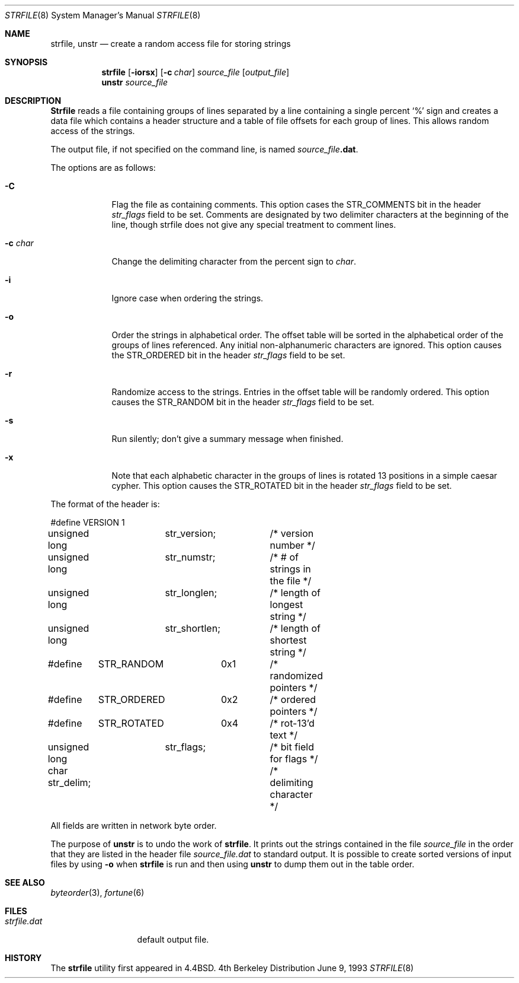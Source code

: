 .\" Copyright (c) 1989, 1991, 1993
.\"	The Regents of the University of California.  All rights reserved.
.\"
.\" 
.\" This code is derived from software contributed to Berkeley by
.\" Ken Arnold.
.\"
.\" Redistribution and use in source and binary forms, with or without
.\" modification, are permitted provided that the following conditions
.\" are met:
.\" 1. Redistributions of source code must retain the above copyright
.\"    notice, this list of conditions and the following disclaimer.
.\" 2. Redistributions in binary form must reproduce the above copyright
.\"    notice, this list of conditions and the following disclaimer in the
.\"    documentation and/or other materials provided with the distribution.
.\" 3. All advertising materials mentioning features or use of this software
.\"    must display the following acknowledgement:
.\"	This product includes software developed by the University of
.\"	California, Berkeley and its contributors.
.\" 4. Neither the name of the University nor the names of its contributors
.\"    may be used to endorse or promote products derived from this software
.\"    without specific prior written permission.
.\"
.\" THIS SOFTWARE IS PROVIDED BY THE REGENTS AND CONTRIBUTORS ``AS IS'' AND
.\" ANY EXPRESS OR IMPLIED WARRANTIES, INCLUDING, BUT NOT LIMITED TO, THE
.\" IMPLIED WARRANTIES OF MERCHANTABILITY AND FITNESS FOR A PARTICULAR PURPOSE
.\" ARE DISCLAIMED.  IN NO EVENT SHALL THE REGENTS OR CONTRIBUTORS BE LIABLE
.\" FOR ANY DIRECT, INDIRECT, INCIDENTAL, SPECIAL, EXEMPLARY, OR CONSEQUENTIAL
.\" DAMAGES (INCLUDING, BUT NOT LIMITED TO, PROCUREMENT OF SUBSTITUTE GOODS
.\" OR SERVICES; LOSS OF USE, DATA, OR PROFITS; OR BUSINESS INTERRUPTION)
.\" HOWEVER CAUSED AND ON ANY THEORY OF LIABILITY, WHETHER IN CONTRACT, STRICT
.\" LIABILITY, OR TORT (INCLUDING NEGLIGENCE OR OTHERWISE) ARISING IN ANY WAY
.\" OUT OF THE USE OF THIS SOFTWARE, EVEN IF ADVISED OF THE POSSIBILITY OF
.\" SUCH DAMAGE.
.\"
.\"     @(#)strfile.8	8.1 (Berkeley) 6/9/93
.\" $FreeBSD: src/games/fortune/strfile/strfile.8,v 1.5 1999/10/27 18:34:04 dcs Exp $
.\"
.Dd June 9, 1993
.Dt STRFILE 8
.Os BSD 4
.Sh NAME
.Nm strfile ,
.Nm unstr
.Nd "create a random access file for storing strings"
.Sh SYNOPSIS
.Nm strfile
.Op Fl iorsx
.Op Fl c Ar char
.Ar source_file
.Op Ar output_file
.Nm unstr
.Ar source_file
.Sh DESCRIPTION
.Nm Strfile
reads a file containing groups of lines separated by a line containing
a single percent
.Ql \&%
sign and creates a data file which contains
a header structure and a table of file offsets for each group of lines.
This allows random access of the strings.
.Pp
The output file, if not specified on the command line, is named
.Ar source_file Ns Sy .dat .
.Pp
The options are as follows:
.Bl -tag -width "-c char"
.It Fl C
Flag the file as containing comments. This option cases the
.Dv STR_COMMENTS
bit in the header
.Ar str_flags
field to be set.
Comments are designated by two delimiter characters at the
beginning of the line, though strfile does not give any special
treatment to comment lines.
.It Fl c Ar char
Change the delimiting character from the percent sign to
.Ar char .
.It Fl i
Ignore case when ordering the strings.
.It Fl o
Order the strings in alphabetical order.
The offset table will be sorted in the alphabetical order of the
groups of lines referenced.
Any initial non-alphanumeric characters are ignored.
This option causes the
.Dv STR_ORDERED
bit in the header
.Ar str_flags
field to be set.
.It Fl r
Randomize access to the strings.
Entries in the offset table will be randomly ordered.
This option causes the
.Dv STR_RANDOM
bit in the header
.Ar str_flags
field to be set.
.It Fl s
Run silently; don't give a summary message when finished.
.It Fl x
Note that each alphabetic character in the groups of lines is rotated
13 positions in a simple caesar cypher.
This option causes the
.Dv STR_ROTATED
bit in the header
.Ar str_flags
field to be set.
.El
.Pp
The format of the header is:
.Bd -literal
#define	VERSION	1
unsigned long	str_version;	/* version number */
unsigned long	str_numstr;	/* # of strings in the file */
unsigned long	str_longlen;	/* length of longest string */
unsigned long	str_shortlen;	/* length of shortest string */
#define	STR_RANDOM	0x1	/* randomized pointers */
#define	STR_ORDERED	0x2	/* ordered pointers */
#define	STR_ROTATED	0x4	/* rot-13'd text */
unsigned long	str_flags;	/* bit field for flags */
char str_delim;			/* delimiting character */
.Ed
.Pp
All fields are written in network byte order.
.Pp
The purpose of
.Nm unstr
is to undo the work of
.Nm strfile .
It prints out the strings contained in the file
.Ar source_file
in the order that they are listed in
the header file
.Ar source_file Ns Pa .dat
to standard output.
It is possible to create sorted versions of input files by using
.Fl o
when
.Nm strfile
is run and then using
.Nm unstr
to dump them out in the table order.
.Sh SEE ALSO
.Xr byteorder 3 ,
.Xr fortune 6
.Sh FILES
.Bl -tag -width strfile.dat -compact
.It Pa strfile.dat
default output file.
.El
.Sh HISTORY
The
.Nm strfile
utility first appeared in 4.4BSD.
